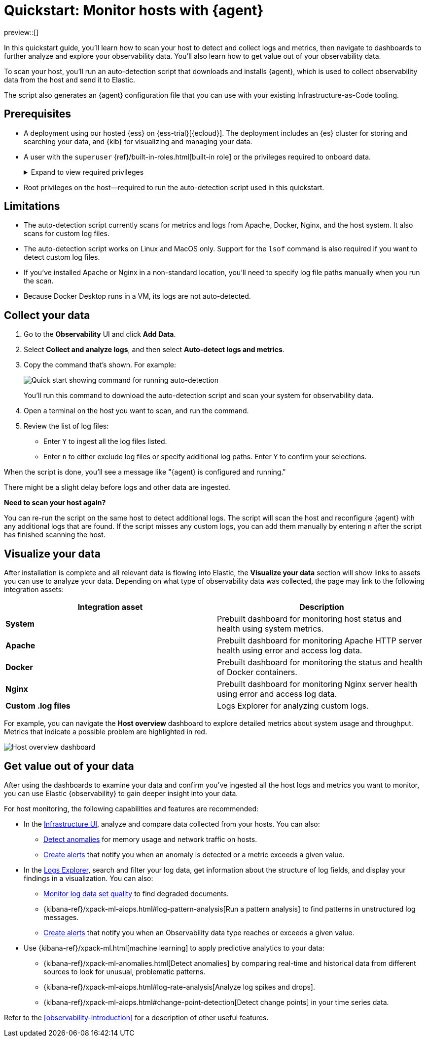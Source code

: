 [[quickstart-monitor-hosts-with-elastic-agent]]
= Quickstart: Monitor hosts with {agent}

preview::[]

In this quickstart guide, you'll learn how to scan your host to detect and collect logs and metrics,
then navigate to dashboards to further analyze and explore your observability data.
You'll also learn how to get value out of your observability data.

To scan your host, you'll run an auto-detection script that downloads and installs {agent},
which is used to collect observability data from the host and send it to Elastic.

The script also generates an {agent} configuration file that you can use with your existing Infrastructure-as-Code tooling.

[discrete]
== Prerequisites

* A deployment using our hosted {ess} on {ess-trial}[{ecloud}]. The deployment includes an {es} cluster for storing and searching your data, and {kib} for visualizing and managing your data.
* A user with the `superuser` {ref}/built-in-roles.html[built-in role] or the privileges required to onboard data.
+
[%collapsible]
.Expand to view required privileges
====
* {ref}/security-privileges.html#privileges-list-cluster[**Cluster**]: `['monitor', 'manage_own_api_key']`
* {ref}/security-privileges.html#privileges-list-indices[**Index**]: `{ names: ['logs-*-*', 'metrics-*-*'], privileges: ['auto_configure', 'create_doc'] }`
* {kibana-ref}/kibana-privileges.html[**Kibana**]: `{ spaces: ['*'], feature: { fleet: ['all'], fleetv2: ['all'] } }`
====
* Root privileges on the host—required to run the auto-detection script used in this quickstart.

[discrete]
== Limitations

* The auto-detection script currently scans for metrics and logs from Apache, Docker, Nginx, and the host system.
   It also scans for custom log files.
* The auto-detection script works on Linux and MacOS only. Support for the `lsof` command is also required if you want to detect custom log files.
* If you've installed Apache or Nginx in a non-standard location, you'll need to specify log file paths manually when you run the scan.
* Because Docker Desktop runs in a VM, its logs are not auto-detected.

[discrete]
== Collect your data

. Go to the **Observability** UI and click **Add Data**.
. Select **Collect and analyze logs**, and then select **Auto-detect logs and metrics**.
. Copy the command that's shown. For example:
+
[role="screenshot"]
image::images/quickstart-autodetection-command.png[Quick start showing command for running auto-detection]
+
You'll run this command to download the auto-detection script and scan your system for observability data.
. Open a terminal on the host you want to scan, and run the command.
. Review the list of log files:
    * Enter `Y` to ingest all the log files listed.
    * Enter `n` to either exclude log files or specify additional log paths. Enter `Y` to confirm your selections.

When the script is done, you'll see a message like "{agent} is configured and running."

There might be a slight delay before logs and other data are ingested.

*****
**Need to scan your host again?**

You can re-run the script on the same host to detect additional logs.
The script will scan the host and reconfigure {agent} with any additional logs that are found.
If the script misses any custom logs, you can add them manually by entering `n` after the script has finished scanning the host.
*****

[discrete]
== Visualize your data

After installation is complete and all relevant data is flowing into Elastic,
the **Visualize your data** section will show links to assets you can use to analyze your data.
Depending on what type of observability data was collected,
the page may link to the following integration assets:

|====
| Integration asset | Description

| **System**
| Prebuilt dashboard for monitoring host status and health using system metrics.

| **Apache**
| Prebuilt dashboard for monitoring Apache HTTP server health using error and access log data.


| **Docker**
| Prebuilt dashboard for monitoring the status and health of Docker containers.


| **Nginx**
| Prebuilt dashboard for monitoring Nginx server health using error and access log data.


| **Custom .log files**
| Logs Explorer for analyzing custom logs.
|====

For example, you can navigate the **Host overview** dashboard to explore detailed metrics about system usage and throughput.
Metrics that indicate a possible problem are highlighted in red.

[role="screenshot"]
image::images/quickstart-host-overview.png[Host overview dashboard]

[discrete]
== Get value out of your data

After using the dashboards to examine your data and confirm you've ingested all the host logs and metrics you want to monitor,
you can use Elastic {observability} to gain deeper insight into your data.

For host monitoring, the following capabilities and features are recommended:

* In the <<analyze-metrics,Infrastructure UI>>, analyze and compare data collected from your hosts.
You can also:
** <<inspect-metric-anomalies,Detect anomalies>> for memory usage and network traffic on hosts.
** <<create-alerts,Create alerts>> that notify you when an anomaly is detected or a metric exceeds a given value.
* In the <<explore-logs,Logs Explorer>>, search and filter your log data,
get information about the structure of log fields, and display your findings in a visualization.
You can also:
** <<monitor-datasets,Monitor log data set quality>> to find degraded documents.
** {kibana-ref}/xpack-ml-aiops.html#log-pattern-analysis[Run a pattern analysis] to find patterns in unstructured log messages.
** <<create-alerts,Create alerts>> that notify you when an Observability data type reaches or exceeds a given value.
* Use {kibana-ref}/xpack-ml.html[machine learning] to apply predictive analytics to your data:
** {kibana-ref}/xpack-ml-anomalies.html[Detect anomalies] by comparing real-time and historical data from different sources to look for unusual, problematic patterns.
** {kibana-ref}/xpack-ml-aiops.html#log-rate-analysis[Analyze log spikes and drops].
** {kibana-ref}/xpack-ml-aiops.html#change-point-detection[Detect change points] in your time series data.

Refer to the <<observability-introduction>> for a description of other useful features.
